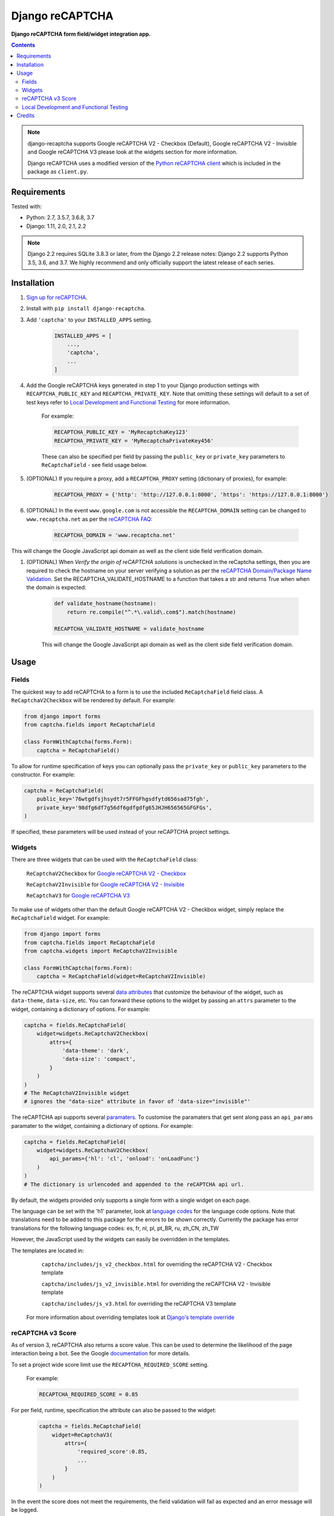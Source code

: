 Django reCAPTCHA
================
**Django reCAPTCHA form field/widget integration app.**

.. image:: https://travis-ci.org/praekelt/django-recaptcha.svg?branch=develop
    :target: https://travis-ci.org/praekelt/django-recaptcha
.. image:: https://coveralls.io/repos/github/praekelt/django-recaptcha/badge.svg?branch=develop
    :target: https://coveralls.io/github/praekelt/django-recaptcha?branch=develop
.. image:: https://badge.fury.io/py/django-recaptcha.svg
    :target: https://badge.fury.io/py/django-recaptcha
.. image:: https://img.shields.io/pypi/pyversions/django-recaptcha.svg
    :target: https://pypi.python.org/pypi/django-recaptcha
.. image:: https://img.shields.io/pypi/djversions/django-recaptcha.svg
    :target: https://pypi.python.org/pypi/django-recaptcha

.. contents:: Contents
    :depth: 5

.. note::
   django-recaptcha supports Google reCAPTCHA V2 - Checkbox (Default), Google reCAPTCHA V2 - Invisible and Google reCAPTCHA V3 please look at the widgets section for more information.

   Django reCAPTCHA uses a modified version of the `Python reCAPTCHA client <http://pypi.python.org/pypi/recaptcha-client>`_ which is included in the package as ``client.py``.

Requirements
------------

Tested with:

* Python: 2.7, 3.5.7, 3.6.8, 3.7
* Django: 1.11, 2.0, 2.1, 2.2


.. note::
   Django 2.2 requires SQLite 3.8.3 or later, from the Django 2.2 release notes:
   Django 2.2 supports Python 3.5, 3.6, and 3.7. We highly recommend and only officially support the latest release of each series.

Installation
------------

#. `Sign up for reCAPTCHA <https://www.google.com/recaptcha/intro/index.html>`_.

#. Install with ``pip install django-recaptcha``.

#. Add ``'captcha'`` to your ``INSTALLED_APPS`` setting.

    .. code-block:: python

        INSTALLED_APPS = [
            ...,
            'captcha',
            ...
        ]

#. Add the Google reCAPTCHA keys generated in step 1 to your Django production settings with ``RECAPTCHA_PUBLIC_KEY`` and ``RECAPTCHA_PRIVATE_KEY``. Note that omitting these settings will default to a set of test keys refer to `Local Development and Functional Testing <Local Development and Functional Testing_>`_ for more information.

    For example:

    .. code-block:: python

        RECAPTCHA_PUBLIC_KEY = 'MyRecaptchaKey123'
        RECAPTCHA_PRIVATE_KEY = 'MyRecaptchaPrivateKey456'

    These can also be specified per field by passing the ``public_key`` or
    ``private_key`` parameters to ``ReCaptchaField`` - see field usage below.

#. (OPTIONAL) If you require a proxy, add a ``RECAPTCHA_PROXY`` setting (dictionary of proxies), for example:

    .. code-block:: python

        RECAPTCHA_PROXY = {'http': 'http://127.0.0.1:8000', 'https': 'https://127.0.0.1:8000'}

#. (OPTIONAL) In the event ``www.google.com`` is not accessible the ``RECAPTCHA_DOMAIN`` setting can be changed to ``www.recaptcha.net`` as per the `reCAPTCHA FAQ <https://developers.google.com/recaptcha/docs/faq#can-i-use-recaptcha-globally>`_:

    .. code-block:: python

        RECAPTCHA_DOMAIN = 'www.recaptcha.net'

This will change the Google JavaScript api domain as well as the client side field verification domain.

#. (OPTIONAL) When `Verify the origin of reCAPTCHA solutions` is unchecked in the reCaptcha settings, then you are required to check the hostname on your server  verifying a solution as per the `reCAPTCHA Domain/Package Name Validation <https://developers.google.com/recaptcha/docs/domain_validation>`_. Set the RECAPTCHA_VALIDATE_HOSTNAME to a function that takes a str and returns True when when the domain is expected:

    .. code-block:: python

        def validate_hostname(hostname):
            return re.compile("^.*\.valid\.com$").match(hostname)

        RECAPTCHA_VALIDATE_HOSTNAME = validate_hostname

    This will change the Google JavaScript api domain as well as the client side field verification domain.


Usage
-----

Fields
~~~~~~

The quickest way to add reCAPTCHA to a form is to use the included
``ReCaptchaField`` field class. A ``ReCaptchaV2Checkbox`` will be rendered by default. For example:

.. code-block:: python

    from django import forms
    from captcha.fields import ReCaptchaField

    class FormWithCaptcha(forms.Form):
        captcha = ReCaptchaField()


To allow for runtime specification of keys you can optionally pass the
``private_key`` or ``public_key`` parameters to the constructor. For example:

.. code-block:: python

    captcha = ReCaptchaField(
        public_key='76wtgdfsjhsydt7r5FFGFhgsdfytd656sad75fgh',
        private_key='98dfg6df7g56df6gdfgdfg65JHJH656565GFGFGs',
    )

If specified, these parameters will be used instead of your reCAPTCHA project settings.

Widgets
~~~~~~~

There are three widgets that can be used with the ``ReCaptchaField`` class:

    ``ReCaptchaV2Checkbox`` for `Google reCAPTCHA V2 - Checkbox <https://developers.google.com/recaptcha/docs/display>`_

    ``ReCaptchaV2Invisible`` for `Google reCAPTCHA V2 - Invisible <https://developers.google.com/recaptcha/docs/invisible>`_

    ``ReCaptchaV3`` for `Google reCAPTCHA V3 <https://developers.google.com/recaptcha/docs/v3>`_

To make use of widgets other than the default Google reCAPTCHA V2 - Checkbox widget, simply replace the ``ReCaptchaField`` widget. For example:

.. code-block:: python

    from django import forms
    from captcha.fields import ReCaptchaField
    from captcha.widgets import ReCaptchaV2Invisible

    class FormWithCaptcha(forms.Form):
        captcha = ReCaptchaField(widget=ReCaptchaV2Invisible)

The reCAPTCHA widget supports several `data attributes
<https://developers.google.com/recaptcha/docs/display#render_param>`_ that
customize the behaviour of the widget, such as ``data-theme``, ``data-size``, etc. You can
forward these options to the widget by passing an ``attrs`` parameter to the
widget, containing a dictionary of options. For example:

.. code-block:: python

    captcha = fields.ReCaptchaField(
        widget=widgets.ReCaptchaV2Checkbox(
            attrs={
                'data-theme': 'dark',
                'data-size': 'compact',
            }
        )
    )
    # The ReCaptchaV2Invisible widget
    # ignores the "data-size" attribute in favor of 'data-size="invisible"'

The reCAPTCHA api supports several `paramaters
<https://developers.google.com/recaptcha/docs/display#js_param>`_. To customise
the paramaters that get sent along pass an ``api_params`` paramater to the
widget, containing a dictionary of options. For example:

.. code-block:: python

    captcha = fields.ReCaptchaField(
        widget=widgets.ReCaptchaV2Checkbox(
            api_params={'hl': 'cl', 'onload': 'onLoadFunc'}
        )
    )
    # The dictionary is urlencoded and appended to the reCAPTCHA api url.

By default, the widgets provided only supports a single form with a single widget on each page.

The language can be set with the 'h1' parameter, look at `language codes
<https://developers.google.com/recaptcha/docs/language>`_ for the language code options. Note that translations need to be added to this package for the errors to be shown correctly. Currently the package has error translations for the following language codes: es, fr, nl, pl, pt_BR, ru, zh_CN, zh_TW

However, the JavaScript used by the widgets can easily be overridden in the templates.

The templates are located in:

    ``captcha/includes/js_v2_checkbox.html`` for overriding the reCAPTCHA V2 - Checkbox template

    ``captcha/includes/js_v2_invisible.html`` for overriding the reCAPTCHA V2 - Invisible template

    ``captcha/includes/js_v3.html`` for overriding the reCAPTCHA V3 template

 For more information about overriding templates look at `Django's template override <https://docs.djangoproject.com/en/2.1/howto/overriding-templates/>`_

reCAPTCHA v3 Score
~~~~~~~~~~~~~~~~~~

As of version 3, reCAPTCHA also returns a score value. This can be used to determine the likelihood of the page interaction being a bot. See the Google `documentation <https://developers.google.com/recaptcha/docs/v3#score>`_ for more details.

To set a project wide score limit use the ``RECAPTCHA_REQUIRED_SCORE`` setting.

    For example:

    .. code-block:: python

        RECAPTCHA_REQUIRED_SCORE = 0.85

For per field, runtime, specification the attribute can also be passed to the widget:

    .. code-block:: python

        captcha = fields.ReCaptchaField(
            widget=ReCaptchaV3(
                attrs={
                    'required_score':0.85,
                    ...
                }
            )
        )

In the event the score does not meet the requirements, the field validation will fail as expected and an error message will be logged.

Local Development and Functional Testing
~~~~~~~~~~~~~~~~~~~~~~~~~~~~~~~~~~~~~~~~

Google provides test keys which are set as the default for ``RECAPTCHA_PUBLIC_KEY`` and ``RECAPTCHA_PRIVATE_KEY``. These cannot be used in production since they always validate to true and a warning will be shown on the reCAPTCHA.

To bypass the security check that prevents the test keys from being used unknowingly add ``SILENCED_SYSTEM_CHECKS = [..., 'captcha.recaptcha_test_key_error', ...]`` to your settings, here is an example:

    .. code-block:: python

        SILENCED_SYSTEM_CHECKS = ['captcha.recaptcha_test_key_error']

Credits
-------
Inspired Marco Fucci's blogpost titled `Integrating reCAPTCHA with Django
<http://www.marcofucci.com/tumblelog/26/jul/2009/integrating-recaptcha-with-django>`_


``client.py`` taken from `recaptcha-client
<http://pypi.python.org/pypi/recaptcha-client>`_ licenced MIT/X11 by Mike
Crawford.

reCAPTCHA copyright 2012 Google.
